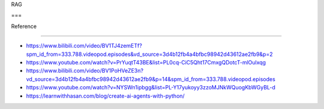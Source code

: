 RAG
===

Reference
---------

-  https://www.bilibili.com/video/BV1TJ4zemETf?spm_id_from=333.788.videopod.episodes&vd_source=3d4b12fb4a4bfbc98942d43612ae2fb9&p=2
-  https://www.youtube.com/watch?v=PrYuqtT43BE&list=PL0cq-CiC5Qht17CmxgQDotcT-mlOulxqg
-  https://www.bilibili.com/video/BV1PoHVeZE3n?vd_source=3d4b12fb4a4bfbc98942d43612ae2fb9&p=14&spm_id_from=333.788.videopod.episodes
-  https://www.youtube.com/watch?v=NYSWn1ipbgg&list=PL-Y17yukoyy3zzoMJNkWQuogKbWGyBL-d
-  https://learnwithhasan.com/blog/create-ai-agents-with-python/
